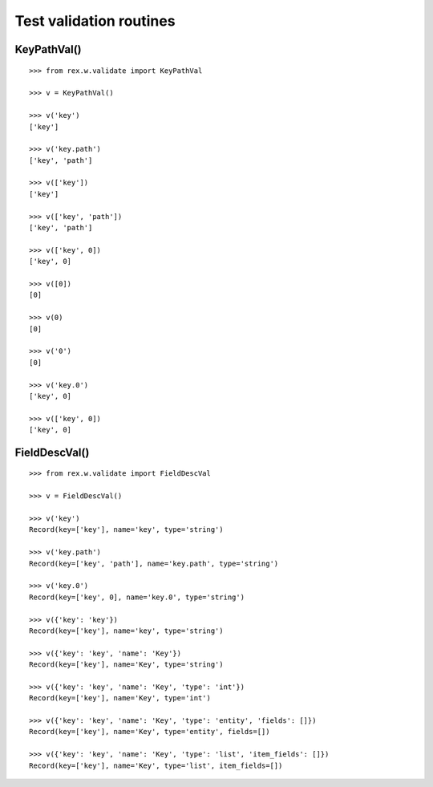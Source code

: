 Test validation routines
========================

KeyPathVal()
------------

::

  >>> from rex.w.validate import KeyPathVal

  >>> v = KeyPathVal()

  >>> v('key')
  ['key']

  >>> v('key.path')
  ['key', 'path']

  >>> v(['key'])
  ['key']

  >>> v(['key', 'path'])
  ['key', 'path']

  >>> v(['key', 0])
  ['key', 0]

  >>> v([0])
  [0]

  >>> v(0)
  [0]

  >>> v('0')
  [0]

  >>> v('key.0')
  ['key', 0]

  >>> v(['key', 0])
  ['key', 0]

FieldDescVal()
--------------

::

  >>> from rex.w.validate import FieldDescVal

  >>> v = FieldDescVal()

  >>> v('key')
  Record(key=['key'], name='key', type='string')

  >>> v('key.path')
  Record(key=['key', 'path'], name='key.path', type='string')

  >>> v('key.0')
  Record(key=['key', 0], name='key.0', type='string')

  >>> v({'key': 'key'})
  Record(key=['key'], name='key', type='string')

  >>> v({'key': 'key', 'name': 'Key'})
  Record(key=['key'], name='Key', type='string')

  >>> v({'key': 'key', 'name': 'Key', 'type': 'int'})
  Record(key=['key'], name='Key', type='int')

  >>> v({'key': 'key', 'name': 'Key', 'type': 'entity', 'fields': []})
  Record(key=['key'], name='Key', type='entity', fields=[])

  >>> v({'key': 'key', 'name': 'Key', 'type': 'list', 'item_fields': []})
  Record(key=['key'], name='Key', type='list', item_fields=[])
